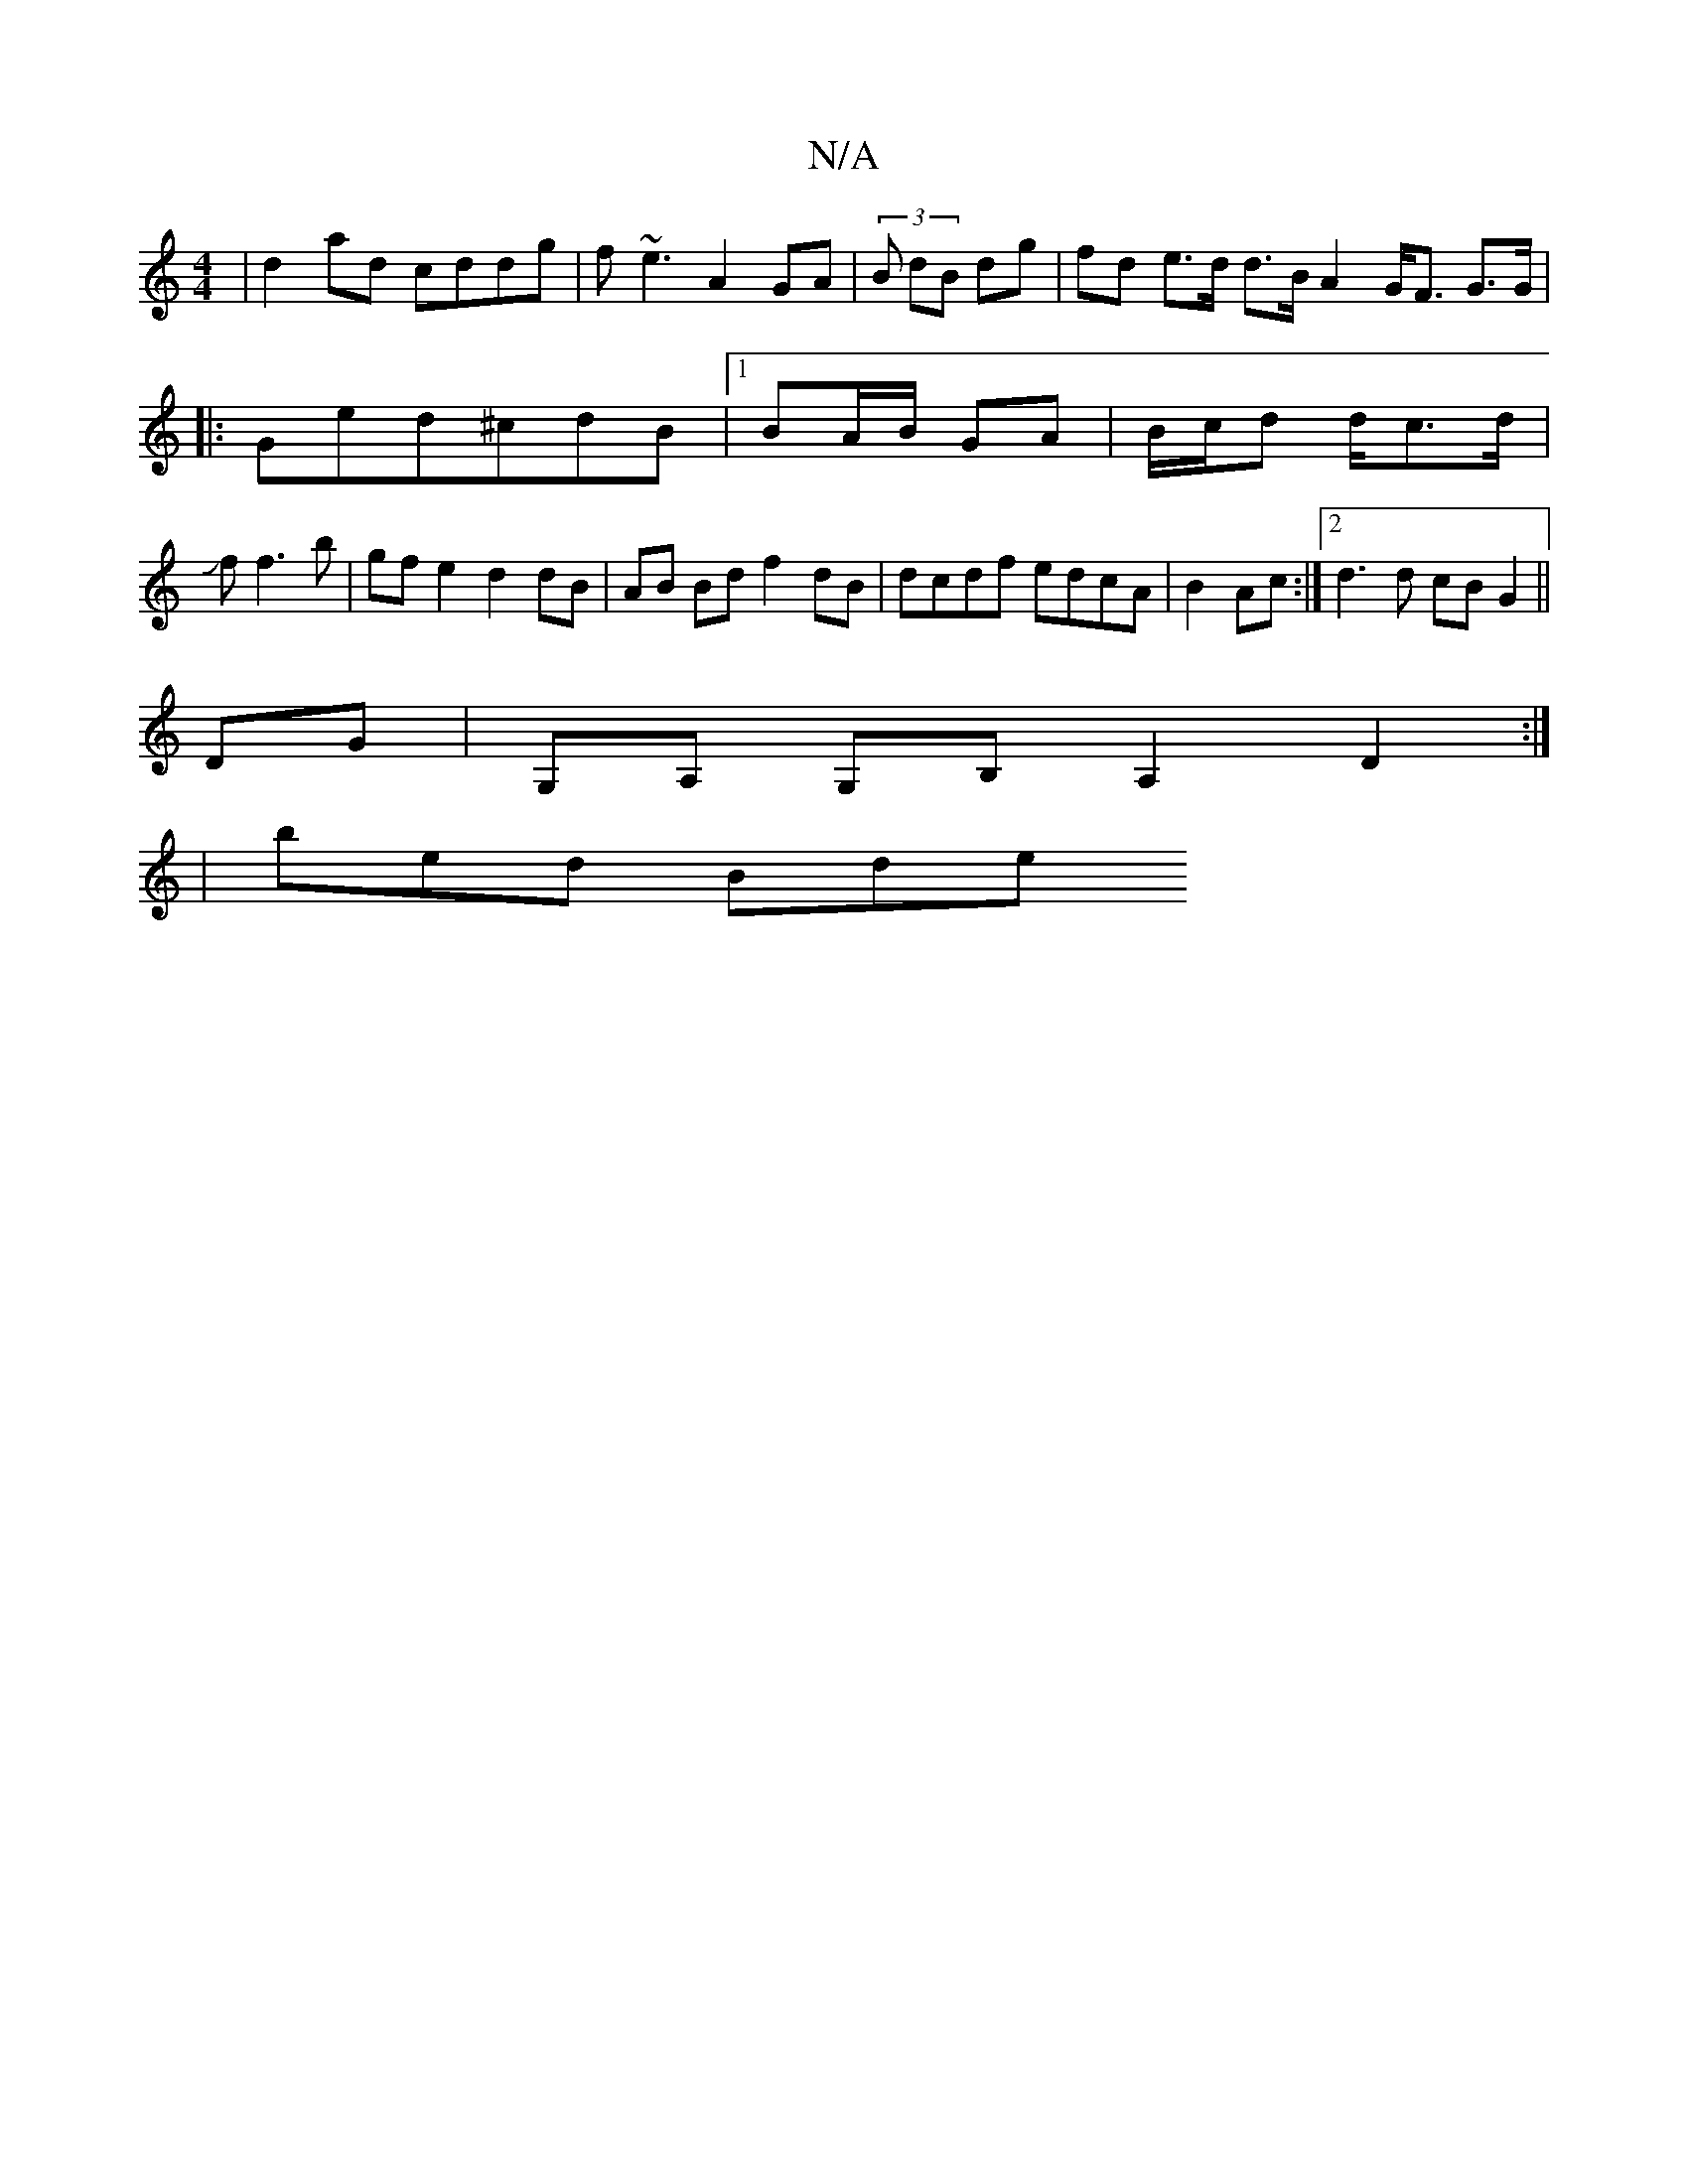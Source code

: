 X:1
T:N/A
M:4/4
R:N/A
K:Cmajor
 |d2ad cddg | f~e3 A2GA|(3B dB dg | fd e>d d>B A2 G<F G>G|
|: Ged^cdB|1 BA/B/ GA | B/c/d d/c>d |
Jf f3 b | gfe2 d2 dB | AB Bd f2 dB|dcdf edcA|B2 Ac :|2 d3 d cB G2 ||
DG|G,A, G,B, A,2D2:|
|: | bed Bde 